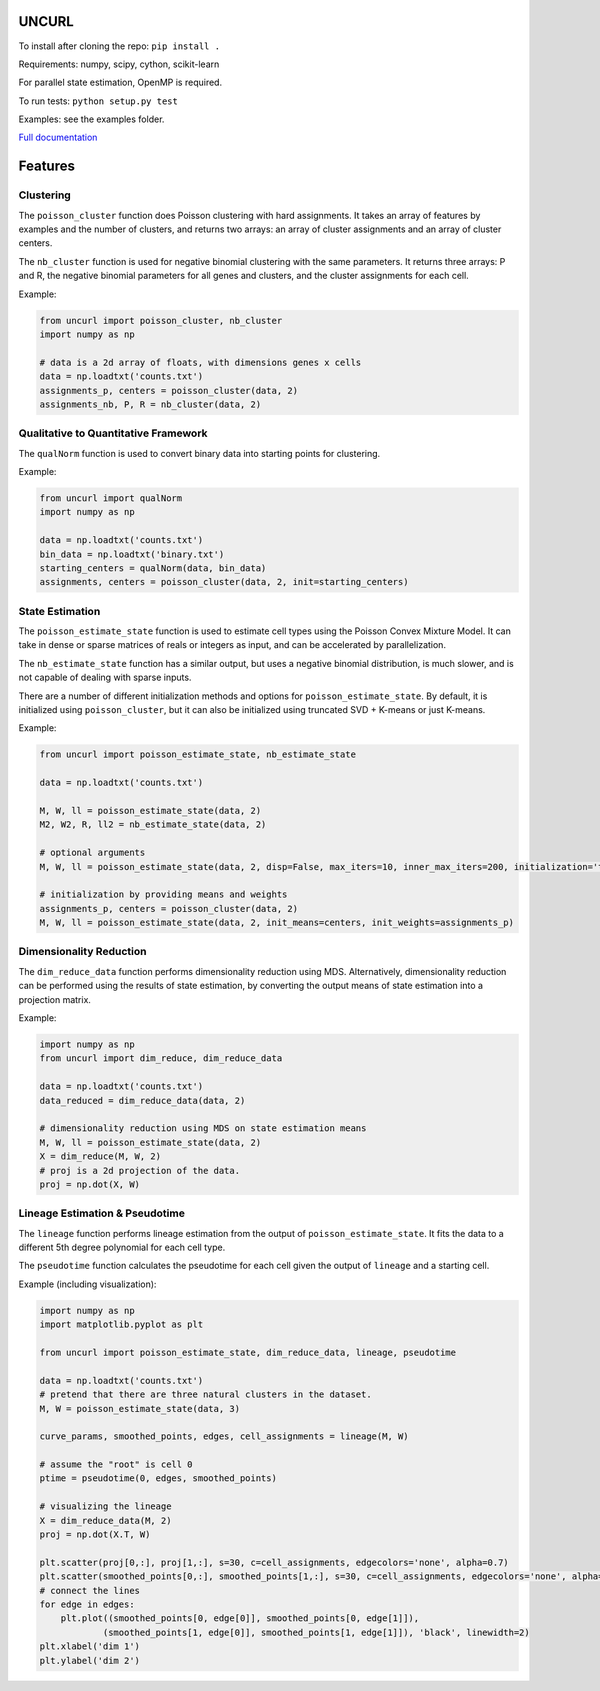 UNCURL
======

To install after cloning the repo: ``pip install .``

Requirements: numpy, scipy, cython, scikit-learn

For parallel state estimation, OpenMP is required.

To run tests: ``python setup.py test``

Examples: see the examples folder.

`Full documentation <https://yjzhang.github.io/uncurl_python/>`_

Features
========

Clustering
----------

The ``poisson_cluster`` function does Poisson clustering with hard assignments. It takes an array of features by examples and the number of clusters, and returns two arrays: an array of cluster assignments and an array of cluster centers.

The ``nb_cluster`` function is used for negative binomial clustering with the same parameters. It returns three arrays: P and R, the negative binomial parameters for all genes and clusters, and the cluster assignments for each cell.

Example:

.. code-block:: python

  from uncurl import poisson_cluster, nb_cluster
  import numpy as np

  # data is a 2d array of floats, with dimensions genes x cells
  data = np.loadtxt('counts.txt')
  assignments_p, centers = poisson_cluster(data, 2)
  assignments_nb, P, R = nb_cluster(data, 2)


Qualitative to Quantitative Framework
-------------------------------------

The ``qualNorm`` function is used to convert binary data into starting points for clustering.

Example:

.. code-block:: python

    from uncurl import qualNorm
    import numpy as np

    data = np.loadtxt('counts.txt')
    bin_data = np.loadtxt('binary.txt')
    starting_centers = qualNorm(data, bin_data)
    assignments, centers = poisson_cluster(data, 2, init=starting_centers)

State Estimation
----------------

The ``poisson_estimate_state`` function is used to estimate cell types using the Poisson Convex Mixture Model. It can take in dense or sparse matrices of reals or integers as input, and can be accelerated by parallelization. 

The ``nb_estimate_state`` function has a similar output, but uses a negative binomial distribution, is much slower, and is not capable of dealing with sparse inputs.

There are a number of different initialization methods and options for ``poisson_estimate_state``. By default, it is initialized using ``poisson_cluster``, but it can also be initialized using truncated SVD + K-means or just K-means.

Example:

.. code-block:: python

    from uncurl import poisson_estimate_state, nb_estimate_state

    data = np.loadtxt('counts.txt')

    M, W, ll = poisson_estimate_state(data, 2)
    M2, W2, R, ll2 = nb_estimate_state(data, 2)

    # optional arguments
    M, W, ll = poisson_estimate_state(data, 2, disp=False, max_iters=10, inner_max_iters=200, initialization='tsvd', threads=8)

    # initialization by providing means and weights
    assignments_p, centers = poisson_cluster(data, 2)
    M, W, ll = poisson_estimate_state(data, 2, init_means=centers, init_weights=assignments_p)


Dimensionality Reduction
------------------------

The ``dim_reduce_data`` function performs dimensionality reduction using MDS. Alternatively, dimensionality reduction can be performed using the results of state estimation, by converting the output means of state estimation into a projection matrix. 

Example:

.. code-block:: python

    import numpy as np
    from uncurl import dim_reduce, dim_reduce_data

    data = np.loadtxt('counts.txt')
    data_reduced = dim_reduce_data(data, 2)

    # dimensionality reduction using MDS on state estimation means
    M, W, ll = poisson_estimate_state(data, 2)
    X = dim_reduce(M, W, 2)
    # proj is a 2d projection of the data.
    proj = np.dot(X, W)


Lineage Estimation & Pseudotime
-------------------------------

The ``lineage`` function performs lineage estimation from the output of ``poisson_estimate_state``. It fits the data to a different 5th degree polynomial for each cell type.

The ``pseudotime`` function calculates the pseudotime for each cell given the output of ``lineage`` and a starting cell.

Example (including visualization):

.. code-block:: python

    import numpy as np
    import matplotlib.pyplot as plt

    from uncurl import poisson_estimate_state, dim_reduce_data, lineage, pseudotime

    data = np.loadtxt('counts.txt')
    # pretend that there are three natural clusters in the dataset.
    M, W = poisson_estimate_state(data, 3)

    curve_params, smoothed_points, edges, cell_assignments = lineage(M, W)

    # assume the "root" is cell 0
    ptime = pseudotime(0, edges, smoothed_points)

    # visualizing the lineage
    X = dim_reduce_data(M, 2)
    proj = np.dot(X.T, W)

    plt.scatter(proj[0,:], proj[1,:], s=30, c=cell_assignments, edgecolors='none', alpha=0.7)
    plt.scatter(smoothed_points[0,:], smoothed_points[1,:], s=30, c=cell_assignments, edgecolors='none', alpha=0.7)
    # connect the lines
    for edge in edges:
        plt.plot((smoothed_points[0, edge[0]], smoothed_points[0, edge[1]]),
                (smoothed_points[1, edge[0]], smoothed_points[1, edge[1]]), 'black', linewidth=2)
    plt.xlabel('dim 1')
    plt.ylabel('dim 2')
